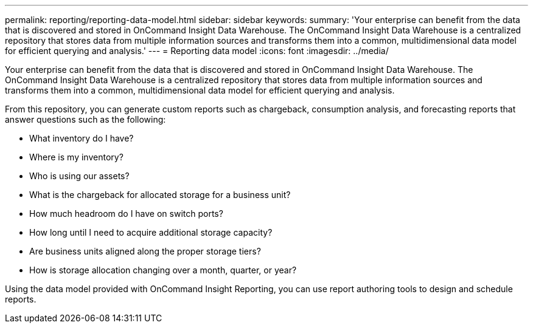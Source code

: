 ---
permalink: reporting/reporting-data-model.html
sidebar: sidebar
keywords: 
summary: 'Your enterprise can benefit from the data that is discovered and stored in OnCommand Insight Data Warehouse. The OnCommand Insight Data Warehouse is a centralized repository that stores data from multiple information sources and transforms them into a common, multidimensional data model for efficient querying and analysis.'
---
= Reporting data model
:icons: font
:imagesdir: ../media/

[.lead]
Your enterprise can benefit from the data that is discovered and stored in OnCommand Insight Data Warehouse. The OnCommand Insight Data Warehouse is a centralized repository that stores data from multiple information sources and transforms them into a common, multidimensional data model for efficient querying and analysis.

From this repository, you can generate custom reports such as chargeback, consumption analysis, and forecasting reports that answer questions such as the following:

* What inventory do I have?
* Where is my inventory?
* Who is using our assets?
* What is the chargeback for allocated storage for a business unit?
* How much headroom do I have on switch ports?
* How long until I need to acquire additional storage capacity?
* Are business units aligned along the proper storage tiers?
* How is storage allocation changing over a month, quarter, or year?

Using the data model provided with OnCommand Insight Reporting, you can use report authoring tools to design and schedule reports.
